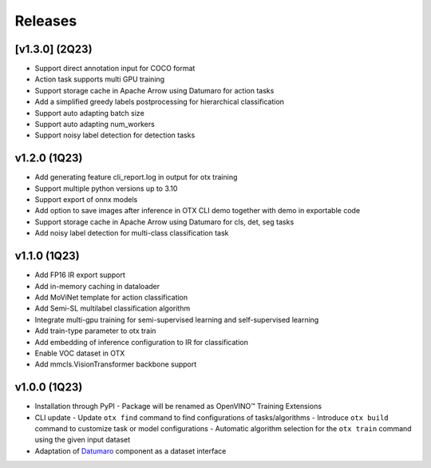 Releases
========

***************
[v1.3.0] (2Q23)
***************

- Support direct annotation input for COCO format
- Action task supports multi GPU training
- Support storage cache in Apache Arrow using Datumaro for action tasks
- Add a simplified greedy labels postprocessing for hierarchical classification
- Support auto adapting batch size
- Support auto adapting num_workers
- Support noisy label detection for detection tasks

*************
v1.2.0 (1Q23)
*************

- Add generating feature cli_report.log in output for otx training
- Support multiple python versions up to 3.10
- Support export of onnx models
- Add option to save images after inference in OTX CLI demo together with demo in exportable code
- Support storage cache in Apache Arrow using Datumaro for cls, det, seg tasks
- Add noisy label detection for multi-class classification task

*************
v1.1.0 (1Q23)
*************

- Add FP16 IR export support
- Add in-memory caching in dataloader
- Add MoViNet template for action classification
- Add Semi-SL multilabel classification algorithm
- Integrate multi-gpu training for semi-supervised learning and self-supervised learning
- Add train-type parameter to otx train
- Add embedding of inference configuration to IR for classification
- Enable VOC dataset in OTX
- Add mmcls.VisionTransformer backbone support

*************
v1.0.0 (1Q23)
*************

- Installation through PyPI
  - Package will be renamed as OpenVINO™ Training Extensions
- CLI update
  - Update ``otx find`` command to find configurations of tasks/algorithms
  - Introduce ``otx build`` command to customize task or model configurations
  - Automatic algorithm selection for the ``otx train`` command using the given input dataset
- Adaptation of `Datumaro <https://github.com/openvinotoolkit/datumaro>`_ component as a dataset interface
